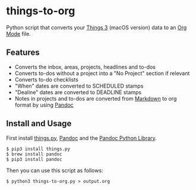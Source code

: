 * things-to-org

Python script that converts your [[https://culturedcode.com/things/][Things 3]] (macOS version) data to an [[https://orgmode.org/][Org Mode]] file.

** Features
- Converts the inbox, areas, projects, headlines and to-dos
- Converts to-dos without a project into a "No Project" section if relevant
- Converts to-do checklists
- "When" dates are converted to SCHEDULED stamps
- "Dealine" dates are converted to DEADLINE stamps
- Notes in projects and to-dos are converted from [[https://en.wikipedia.org/wiki/Markdown][Markdown]] to org format by using [[https://pandoc.org/][Pandoc]]

** Install and Usage
First install [[https://github.com/thingsapi/things.py][things.py]], [[https://pandoc.org/][Pandoc]] and the [[https://github.com/boisgera/pandoc/][Pandoc Python Library]].

#+begin_example
$ pip3 install things.py
$ brew install pandoc
$ pip3 install pandoc
#+end_example

Then you can use this script as follows:

#+begin_example
$ python3 things-to-org.py > output.org  
#+end_example
